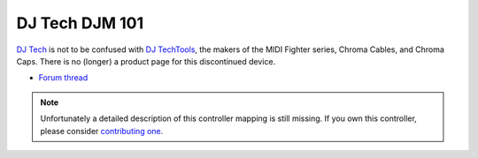 DJ Tech DJM 101
===============

`DJ Tech <https://www.dj-tech.com/>`__ is not to be
confused with `DJ TechTools <http://djtechtools.com/>`__, the makers of
the MIDI Fighter series, Chroma Cables, and Chroma Caps. There is no
(longer) a product page for this discontinued device.

-  `Forum thread <https://mixxx.discourse.group/t/djtech-djm101-cdj101-mappings/12425>`__

.. versionadded:: 1.11

.. note::
   Unfortunately a detailed description of this controller mapping is still missing.
   If you own this controller, please consider
   `contributing one <https://github.com/mixxxdj/mixxx/wiki/Contributing-Mappings#user-content-documenting-the-mapping>`__.
